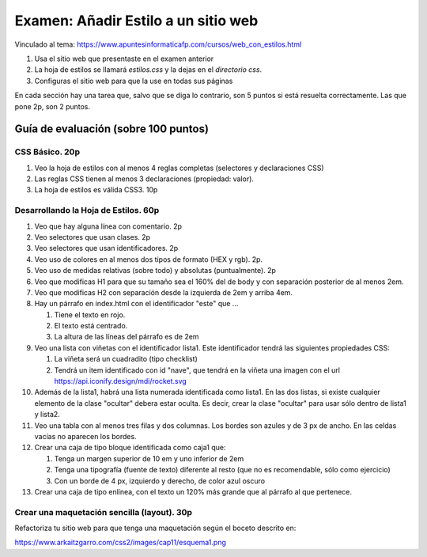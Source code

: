 ======================================================
 Examen: Añadir Estilo a un sitio web
======================================================

Vinculado al tema: https://www.apuntesinformaticafp.com/cursos/web_con_estilos.html

1. Usa el sitio web que presentaste en el examen anterior
2. La hoja de estilos se llamará *estilos.css* y la dejas en el *directorio css*.
3. Configuras el sitio web para que la use en todas sus páginas

En cada sección hay una tarea que, salvo que se diga lo contrario, son
5 puntos si está resuelta correctamente. Las que pone 2p, son 2 puntos.

Guía de evaluación (sobre 100 puntos)
=======================================

CSS Básico. 20p
------------------------

#. Veo la hoja de estilos con al menos 4 reglas completas (selectores
   y declaraciones CSS)
#. Las reglas CSS tienen al menos 3 declaraciones (propiedad: valor). 
#. La hoja de estilos es válida CSS3. 10p

Desarrollando la Hoja de Estilos. 60p
-------------------------------------

#. Veo que hay alguna línea con comentario. 2p
#. Veo selectores que usan clases. 2p
#. Veo selectores que usan identificadores. 2p
#. Veo uso de colores en al menos dos tipos de formato (HEX y rgb). 2p. 
#. Veo uso de medidas relativas (sobre todo) y absolutas (puntualmente). 2p
#. Veo que modificas H1 para que su tamaño sea el 160% del de body y con separación posterior de al menos 2em.
#. Veo que modificas H2 con separación desde la izquierda de 2em y arriba 4em.
#. Hay un párrafo en index.html con el identificador "este" que ... 

   #. Tiene el texto en rojo. 
   #. El texto está centrado. 
   #. La altura de las líneas del párrafo es de 2em

#. Veo una lista con viñetas con el identificador lista1. Este identificador tendrá las siguientes propiedades CSS:

   #. La viñeta será un cuadradito (tipo checklist)
   #. Tendrá un item identificado con id "nave", que tendrá en la
      viñeta una imagen con el url
      https://api.iconify.design/mdi/rocket.svg

#. Además de la lista1, habrá una lista numerada identificada como
   lista1. En las dos listas, si existe cualquier elemento de la clase
   "ocultar" debera estar oculta. Es decir, crear la clase "ocultar"
   para usar sólo dentro de lista1 y lista2.

#. Veo una tabla con al menos tres filas y dos columnas. Los bordes son
   azules y de 3 px de ancho. En las celdas vacías no aparecen los
   bordes.
 
#. Crear una caja de tipo bloque identificada como caja1 que:

   #. Tenga un margen superior de 10 em y uno inferior de 2em
   #. Tenga una tipografía (fuente de texto) diferente al resto (que
      no es recomendable, sólo como ejercicio)
   #. Con un borde de 4 px, izquierdo y derecho, de color azul oscuro

#. Crear una caja de tipo enlínea, con el texto un 120% más grande que
   al párrafo al que pertenece.

Crear una maquetación sencilla (layout). 30p
--------------------------------------------

Refactoriza tu sitio web para que tenga una maquetación según el
boceto descrito en:

https://www.arkaitzgarro.com/css2/images/cap11/esquema1.png
